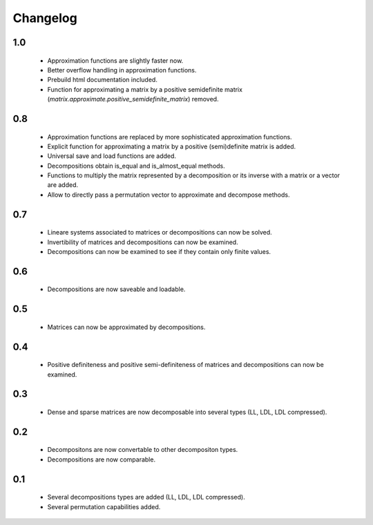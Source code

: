 Changelog
=========


1.0
---
    * Approximation functions are slightly faster now.
    * Better overflow handling in approximation functions.
    * Prebuild html documentation included.
    * Function for approximating a matrix by a positive semidefinite matrix (`matrix.approximate.positive_semidefinite_matrix`) removed.

0.8
---
    * Approximation functions are replaced by more sophisticated approximation functions.
    * Explicit function for approximating a matrix by a positive (semi)definite matrix is added.
    * Universal save and load functions are added.
    * Decompositions obtain is_equal and is_almost_equal methods.
    * Functions to multiply the matrix represented by a decomposition or its inverse with a matrix or a vector are added.
    * Allow to directly pass a permutation vector to approximate and decompose methods.


0.7
---
    * Lineare systems associated to matrices or decompositions can now be solved.
    * Invertibility of matrices and decompositions can now be examined.
    * Decompositions can now be examined to see if they contain only finite values.


0.6
---
    * Decompositions are now saveable and loadable.


0.5
---
    * Matrices can now be approximated by decompositions.


0.4
---
    * Positive definiteness and positive semi-definiteness of matrices and decompositions can now be examined.


0.3
---
    * Dense and sparse matrices are now decomposable into several types (LL, LDL, LDL compressed).


0.2
---
    * Decompositons are now convertable to other decompositon types.
    * Decompositions are now comparable.


0.1
---
    * Several decompositions types are added (LL, LDL, LDL compressed).
    * Several permutation capabilities added.

